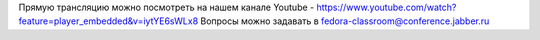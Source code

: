 .. title: Тестовый день GNOME 3.8. Прямая трансляция!
.. slug: Тестовый-день-gnome-38-Прямая-трансляция
.. date: 2013-03-23 14:16:08
.. tags:
.. category: мероприятия
.. link:
.. description:
.. type: text
.. author: mama-sun

Прямую трансляцию можно посмотреть на нашем канале Youtube -
https://www.youtube.com/watch?feature=player_embedded&v=iytYE6sWLx8
Вопросы можно задавать в fedora-classroom@conference.jabber.ru
